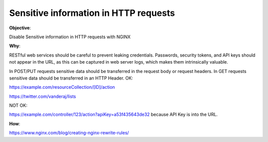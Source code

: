 Sensitive information in HTTP requests
======================================

**Objective**: 

Disable Sensitive information in HTTP requests with NGINX

**Why**: 

RESTful web services should be careful to prevent leaking credentials. Passwords, security tokens, and API keys should not appear in the URL, as this can be captured in web server logs, which makes them intrinsically valuable.

In POST/PUT requests sensitive data should be transferred in the request body or request headers.
In GET requests sensitive data should be transferred in an HTTP Header.
OK:

https://example.com/resourceCollection/[ID]/action

https://twitter.com/vanderaj/lists

NOT OK:

https://example.com/controller/123/action?apiKey=a53f435643de32 because API Key is into the URL.

**How**:

https://www.nginx.com/blog/creating-nginx-rewrite-rules/